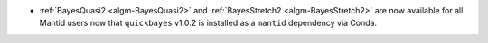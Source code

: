 - :ref:`BayesQuasi2 <algm-BayesQuasi2>` and :ref:`BayesStretch2 <algm-BayesStretch2>` are now available for all Mantid users now that ``quickbayes`` v1.0.2 is installed as a ``mantid`` dependency via Conda.
